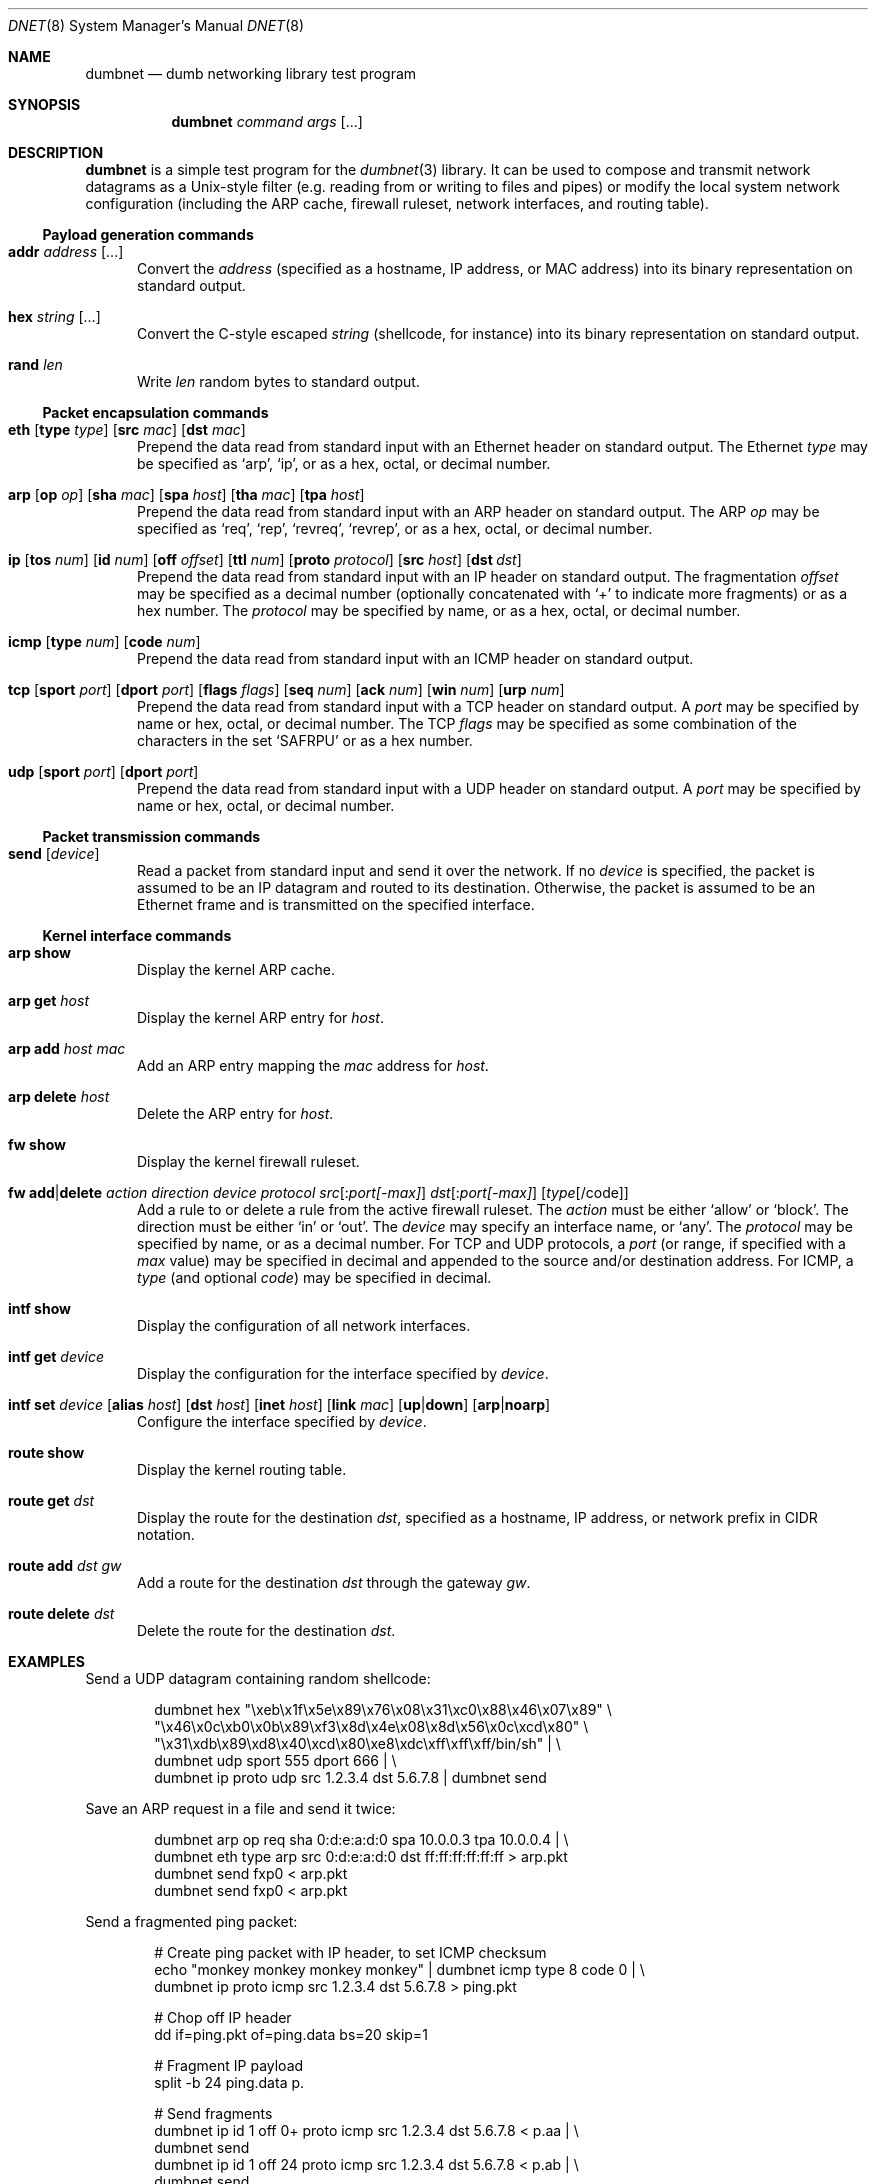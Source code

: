 .\" $Id: dumbnet.8 328 2002-04-01 07:11:34Z dugsong $
.\"
.\" Copyright (c) 2001 Dug Song <dugsong@monkey.org>
.\"
.Dd October 17, 2001
.Dt DNET 8
.Os
.Sh NAME
.Nm dumbnet
.Nd dumb networking library test program
.Sh SYNOPSIS
.Nm dumbnet Ar command Ar args Op ...
.Sh DESCRIPTION
.Nm
is a simple test program for the 
.Xr dumbnet 3
library. It can be used to compose and transmit network datagrams as a
Unix-style filter (e.g. reading from or writing to files and pipes) or
modify the local system network configuration (including the ARP
cache, firewall ruleset, network interfaces, and routing table).
.Pp
.Ss Payload generation commands
.Bl -tag -width "foo"
.It Nm addr Ar address Op ...
Convert the 
.Ar address
(specified as a hostname, IP address, or MAC address)
into its binary representation on standard output.
.It Nm hex Ar string Op ...
Convert the C-style escaped
.Ar string
(shellcode, for instance) into its binary representation on standard output. 
.It Nm rand Ar len
Write
.Ar len
random bytes to standard output.
.El
.Ss Packet encapsulation commands
.Bl -tag -width "foo"
.It Xo
.Nm eth
.Op Nm type Ar type 
.Op Nm src Ar mac
.Op Nm dst Ar mac
.Xc
Prepend the data read from standard input with an Ethernet header on
standard output. The Ethernet
.Ar type
may be specified as
.Ql arp ,
.Ql ip ,
or as a hex, octal, or decimal number.
.It Xo
.Nm arp
.Op Nm op Ar op
.Op Nm sha Ar mac
.Op Nm spa Ar host
.Op Nm tha Ar mac
.Op Nm tpa Ar host
.Xc
Prepend the data read from standard input with an ARP header on
standard output. The ARP
.Ar op
may be specified as
.Ql req ,
.Ql rep ,
.Ql revreq ,
.Ql revrep ,
or as a hex, octal, or decimal number.
.It Xo
.Nm ip
.Op Nm tos Ar num
.Op Nm id Ar num
.Op Nm off Ar offset
.Op Nm ttl Ar num
.Op Nm proto Ar protocol
.Op Nm src Ar host
.Bk -words
.Op Nm dst Ar dst
.Ek
.Xc
Prepend the data read from standard input with an IP header on
standard output. The fragmentation
.Ar offset
may be specified as a decimal number (optionally concatenated with 
.Ql +
to indicate more fragments) or as a hex number. The 
.Ar protocol
may be specified by name, or as a hex, octal, or decimal number.
.It Xo
.Nm icmp
.Op Nm type Ar num
.Op Nm code Ar num
.Xc
Prepend the data read from standard input with an ICMP header on
standard output.
.It Xo
.Nm tcp
.Op Nm sport Ar port
.Op Nm dport Ar port
.Op Nm flags Ar flags
.Op Nm seq Ar num
.Op Nm ack Ar num
.Op Nm win Ar num
.Op Nm urp Ar num
.Xc
Prepend the data read from standard input with a TCP header on
standard output. A
.Ar port
may be specified by name or hex, octal, or decimal number. The TCP 
.Ar flags
may be specified as some combination of the characters in the set
.Ql SAFRPU
or as a hex number.
.It Xo
.Nm udp
.Op Nm sport Ar port
.Op Nm dport Ar port
.Xc
Prepend the data read from standard input with a UDP header on
standard output. A
.Ar port
may be specified by name or hex, octal, or decimal number.
.El
.Ss Packet transmission commands
.Bl -tag -width "foo"
.It Nm send Op Ar device
Read a packet from standard input and send it over the network. If no
.Ar device
is specified, the packet is assumed to be an IP datagram and routed
to its destination. Otherwise, the packet is assumed to be an Ethernet
frame and is transmitted on the specified interface.
.El
.Ss Kernel interface commands
.Bl -tag -width "foo"
.It Nm arp show
Display the kernel ARP cache.
.It Nm arp get Ar host
Display the kernel ARP entry for
.Ar host .
.It Nm arp add Ar host Ar mac
Add an ARP entry mapping the
.Ar mac
address for
.Ar host .
.It Nm arp delete Ar host
Delete the ARP entry for
.Ar host .
.Pp
.It Nm fw show
Display the kernel firewall ruleset.
.It Xo
.Nm fw add Ns \&| Ns Nm delete
.Ar action Ar direction Ar device 
.Ar protocol 
.Ar src Ns Op \&: Ns Ar port[-max]
.Ar dst Ns Op \&: Ns Ar port[-max]
.Op Ar type Ns Op /code
.Xc
Add a rule to or delete a rule from the active firewall ruleset. The
.Ar action
must be either
.Ql allow
or
.Ql block .
The direction must be either
.Ql in
or
.Ql out .
The 
.Ar device
may specify an interface name, or 
.Ql any .
The 
.Ar protocol
may be specified by name, or as a decimal number. For TCP and
UDP protocols, a 
.Ar port
(or range, if specified with a
.Ar max
value) may be specified in decimal and appended to the source and/or
destination address. For ICMP, a
.Ar type
(and optional
.Ar code )
may be specified in decimal.
.It Nm intf show
Display the configuration of all network interfaces.
.It Nm intf get Ar device
Display the configuration for the interface specified by
.Ar device .
.It Xo
.Nm intf set
.Ar device
.Op Nm alias Ar host
.Op Nm dst Ar host
.Op Nm inet Ar host
.Op Nm link Ar mac
.Op Nm up Ns \&| Ns Nm down
.Op Nm arp Ns \&| Ns Nm noarp
.Xc
Configure the interface specified by
.Ar device .
.It Nm route show
Display the kernel routing table.
.It Nm route get Ar dst
Display the route for the destination
.Ar dst ,
specified as a hostname, IP address, or network prefix in CIDR notation.
.It Nm route add Ar dst Ar gw
Add a route for the destination
.Ar dst
through the gateway
.Ar gw .
.It Nm route delete Ar dst
Delete the route for the destination
.Ar dst .
.El
.Sh EXAMPLES
Send a UDP datagram containing random shellcode:
.Bd -literal -offset indent
dumbnet hex "\\xeb\\x1f\\x5e\\x89\\x76\\x08\\x31\\xc0\\x88\\x46\\x07\\x89" \\
"\\x46\\x0c\\xb0\\x0b\\x89\\xf3\\x8d\\x4e\\x08\\x8d\\x56\\x0c\\xcd\\x80" \\
"\\x31\\xdb\\x89\\xd8\\x40\\xcd\\x80\\xe8\\xdc\\xff\\xff\\xff/bin/sh" | \\
dumbnet udp sport 555 dport 666 | \\
dumbnet ip proto udp src 1.2.3.4 dst 5.6.7.8 | dumbnet send
.Ed
.Pp
Save an ARP request in a file and send it twice:
.Bd -literal -offset indent
dumbnet arp op req sha 0:d:e:a:d:0 spa 10.0.0.3 tpa 10.0.0.4 | \\
dumbnet eth type arp src 0:d:e:a:d:0 dst ff:ff:ff:ff:ff:ff > arp.pkt
dumbnet send fxp0 < arp.pkt
dumbnet send fxp0 < arp.pkt
.Ed
.Pp
Send a fragmented ping packet:
.Bd -literal -offset indent
# Create ping packet with IP header, to set ICMP checksum
echo "monkey monkey monkey monkey" | dumbnet icmp type 8 code 0 | \\
dumbnet ip proto icmp src 1.2.3.4 dst 5.6.7.8 > ping.pkt

# Chop off IP header
dd if=ping.pkt of=ping.data bs=20 skip=1

# Fragment IP payload
split \-b 24 ping.data p.

# Send fragments
dumbnet ip id 1 off 0+ proto icmp src 1.2.3.4 dst 5.6.7.8 < p.aa | \\
dumbnet send
dumbnet ip id 1 off 24 proto icmp src 1.2.3.4 dst 5.6.7.8 < p.ab | \\
dumbnet send
.Ed
.Sh COMPATIBILITY
The library was originally named
.Xr dnet
but was renamed to
.Xr dumbnet
due to a conflict with the DECnet library. This decision affects not only the
filename of the shared library, but also the header file names and the library's
SONAME tag, which means that software built on a non-Debian-derived distribution
will not run with this library and recompiling the software will only work if
some adjustments to header include directives and compiler/linker flags are made.
.Sh SEE ALSO
.Xr dumbnet 3
.Sh AUTHORS
Dug Song
.Aq dugsong@monkey.org

